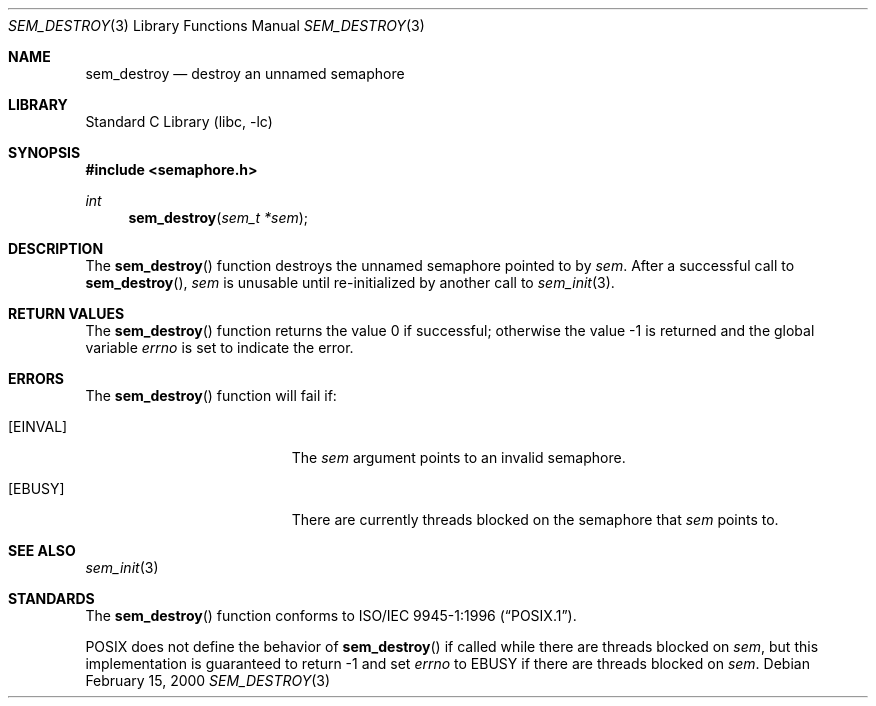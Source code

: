 .\" Copyright (C) 2000 Jason Evans <jasone@FreeBSD.org>.
.\" All rights reserved.
.\"
.\" Redistribution and use in source and binary forms, with or without
.\" modification, are permitted provided that the following conditions
.\" are met:
.\" 1. Redistributions of source code must retain the above copyright
.\"    notice(s), this list of conditions and the following disclaimer as
.\"    the first lines of this file unmodified other than the possible
.\"    addition of one or more copyright notices.
.\" 2. Redistributions in binary form must reproduce the above copyright
.\"    notice(s), this list of conditions and the following disclaimer in
.\"    the documentation and/or other materials provided with the
.\"    distribution.
.\"
.\" THIS SOFTWARE IS PROVIDED BY THE COPYRIGHT HOLDER(S) ``AS IS'' AND ANY
.\" EXPRESS OR IMPLIED WARRANTIES, INCLUDING, BUT NOT LIMITED TO, THE
.\" IMPLIED WARRANTIES OF MERCHANTABILITY AND FITNESS FOR A PARTICULAR
.\" PURPOSE ARE DISCLAIMED.  IN NO EVENT SHALL THE COPYRIGHT HOLDER(S) BE
.\" LIABLE FOR ANY DIRECT, INDIRECT, INCIDENTAL, SPECIAL, EXEMPLARY, OR
.\" CONSEQUENTIAL DAMAGES (INCLUDING, BUT NOT LIMITED TO, PROCUREMENT OF
.\" SUBSTITUTE GOODS OR SERVICES; LOSS OF USE, DATA, OR PROFITS; OR
.\" BUSINESS INTERRUPTION) HOWEVER CAUSED AND ON ANY THEORY OF LIABILITY,
.\" WHETHER IN CONTRACT, STRICT LIABILITY, OR TORT (INCLUDING NEGLIGENCE
.\" OR OTHERWISE) ARISING IN ANY WAY OUT OF THE USE OF THIS SOFTWARE,
.\" EVEN IF ADVISED OF THE POSSIBILITY OF SUCH DAMAGE.
.\"
.\" $FreeBSD: releng/11.1/lib/libc/gen/sem_destroy.3 273601 2014-10-24 19:55:49Z jhb $
.\"
.Dd February 15, 2000
.Dt SEM_DESTROY 3
.Os
.Sh NAME
.Nm sem_destroy
.Nd destroy an unnamed semaphore
.Sh LIBRARY
.Lb libc
.Sh SYNOPSIS
.In semaphore.h
.Ft int
.Fn sem_destroy "sem_t *sem"
.Sh DESCRIPTION
The
.Fn sem_destroy
function destroys the unnamed semaphore pointed to by
.Fa sem .
After a successful call to
.Fn sem_destroy ,
.Fa sem
is unusable until re-initialized by another call to
.Xr sem_init 3 .
.Sh RETURN VALUES
.Rv -std sem_destroy
.Sh ERRORS
The
.Fn sem_destroy
function will fail if:
.Bl -tag -width Er
.It Bq Er EINVAL
The
.Fa sem
argument
points to an invalid semaphore.
.It Bq Er EBUSY
There are currently threads blocked on the semaphore that
.Fa sem
points to.
.El
.Sh SEE ALSO
.Xr sem_init 3
.Sh STANDARDS
The
.Fn sem_destroy
function conforms to
.St -p1003.1-96 .
.Pp
.Tn POSIX
does not define the behavior of
.Fn sem_destroy
if called while there are threads blocked on
.Fa sem ,
but this implementation is guaranteed to return \-1 and set
.Va errno
to
.Er EBUSY
if there are threads blocked on
.Fa sem .
